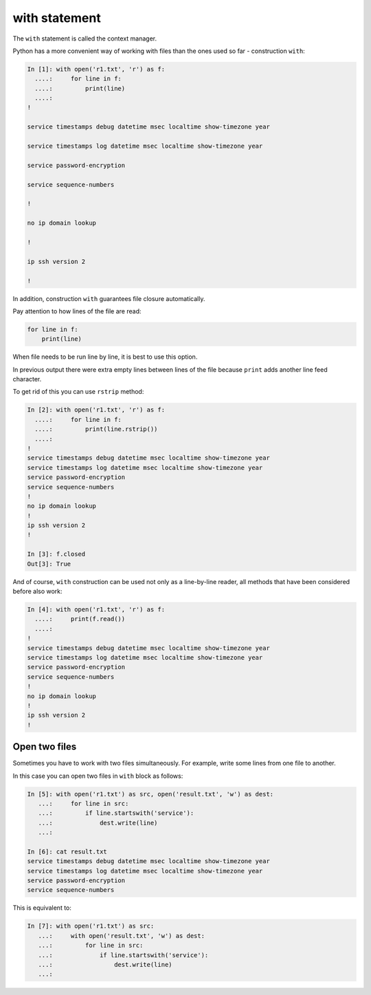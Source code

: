 with statement
----------------

The ``with`` statement is called the context manager.

Python has a more convenient way of working with files than the ones used so far - construction ``with``:

.. code:: python

    In [1]: with open('r1.txt', 'r') as f:
      ....:     for line in f:
      ....:         print(line)
      ....:
    !

    service timestamps debug datetime msec localtime show-timezone year

    service timestamps log datetime msec localtime show-timezone year

    service password-encryption

    service sequence-numbers

    !

    no ip domain lookup

    !

    ip ssh version 2

    !

In addition, construction ``with`` guarantees file closure automatically.

Pay attention to how lines of the file are read:

.. code:: python

    for line in f:
        print(line)

When file needs to be run line by line, it is best to use this option.

In previous output there were extra empty lines between lines of the file because ``print`` adds another line feed character.

To get rid of this you can use ``rstrip`` method:

.. code:: python

    In [2]: with open('r1.txt', 'r') as f:
      ....:     for line in f:
      ....:         print(line.rstrip())
      ....:
    !
    service timestamps debug datetime msec localtime show-timezone year
    service timestamps log datetime msec localtime show-timezone year
    service password-encryption
    service sequence-numbers
    !
    no ip domain lookup
    !
    ip ssh version 2
    !

    In [3]: f.closed
    Out[3]: True

And of course, ``with`` construction can be used not only as a line-by-line reader, all methods that have been considered before also work:

.. code:: python

    In [4]: with open('r1.txt', 'r') as f:
      ....:     print(f.read())
      ....:
    !
    service timestamps debug datetime msec localtime show-timezone year
    service timestamps log datetime msec localtime show-timezone year
    service password-encryption
    service sequence-numbers
    !
    no ip domain lookup
    !
    ip ssh version 2
    !

Open two files
~~~~~~~~~~~~~~~~~~~~

Sometimes you have to work with two files simultaneously. For example, write some lines from one file to another.

In this case you can open two files in ``with`` block as follows:

.. code:: python

    In [5]: with open('r1.txt') as src, open('result.txt', 'w') as dest:
       ...:     for line in src:
       ...:         if line.startswith('service'):
       ...:             dest.write(line)
       ...:

    In [6]: cat result.txt
    service timestamps debug datetime msec localtime show-timezone year
    service timestamps log datetime msec localtime show-timezone year
    service password-encryption
    service sequence-numbers

This is equivalent to:

.. code:: python

    In [7]: with open('r1.txt') as src:
       ...:     with open('result.txt', 'w') as dest:
       ...:         for line in src:
       ...:             if line.startswith('service'):
       ...:                 dest.write(line)
       ...:

